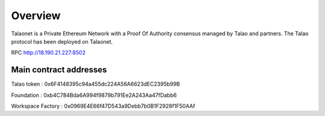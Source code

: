 Overview
========

Talaonet is a Private Ethereum Network with a Proof Of Authority consensus managed by Talao and partners. 
The Talao protocol has been deployed on Talaonet.

RPC http://18.190.21.227:8502  


Main contract addresses
-----------------------

Talao token : 0x6F4148395c94a455dc224A56A6623dEC2395b99B

Foundation : 0xb4C784Bda6A994f9879b791Ee2A243Aa47fDabb6

Workspace Factory : 0x0969E4E66f47D543a9Debb7b0B1F2928f1F50AAf
